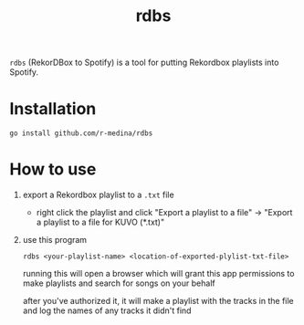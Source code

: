 #+TITLE: rdbs

=rdbs= (RekorDBox to Spotify) is a tool for putting Rekordbox
playlists into Spotify.

* Installation

  #+begin_src shell
    go install github.com/r-medina/rdbs
  #+end_src

* How to use

  1. export a Rekordbox playlist to a =.txt= file

     - right click the playlist and click "Export a playlist to a
       file" → "Export a playlist to a file for KUVO (*.txt)"

  2. use this program

     #+begin_src shell
       rdbs <your-playlist-name> <location-of-exported-plylist-txt-file>
     #+end_src

     running this will open a browser which will grant this app
     permissions to make playlists and search for songs on your behalf

     after you've authorized it, it will make a playlist with the
     tracks in the file and log the names of any tracks it didn't find

